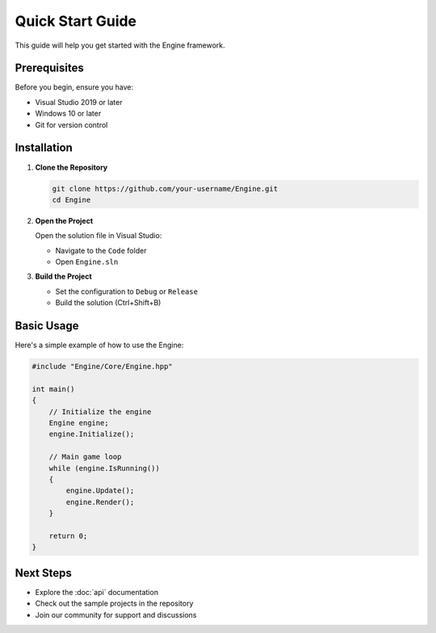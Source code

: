 Quick Start Guide
======================================================================================================
This guide will help you get started with the Engine framework.

Prerequisites
------------------------------------------------------------------------------------------------------
Before you begin, ensure you have:

* Visual Studio 2019 or later
* Windows 10 or later
* Git for version control

Installation
------------------------------------------------------------------------------------------------------
1. **Clone the Repository**

   .. code-block:: bash

      git clone https://github.com/your-username/Engine.git
      cd Engine

2. **Open the Project**

   Open the solution file in Visual Studio:
   
   * Navigate to the ``Code`` folder
   * Open ``Engine.sln``

3. **Build the Project**

   * Set the configuration to ``Debug`` or ``Release``
   * Build the solution (Ctrl+Shift+B)

Basic Usage
------------------------------------------------------------------------------------------------------

Here's a simple example of how to use the Engine:

.. code-block:: cpp

   #include "Engine/Core/Engine.hpp"
   
   int main()
   {
       // Initialize the engine
       Engine engine;
       engine.Initialize();
       
       // Main game loop
       while (engine.IsRunning())
       {
           engine.Update();
           engine.Render();
       }
       
       return 0;
   }

Next Steps
------------------------------------------------------------------------------------------------------

* Explore the :doc:`api` documentation
* Check out the sample projects in the repository
* Join our community for support and discussions